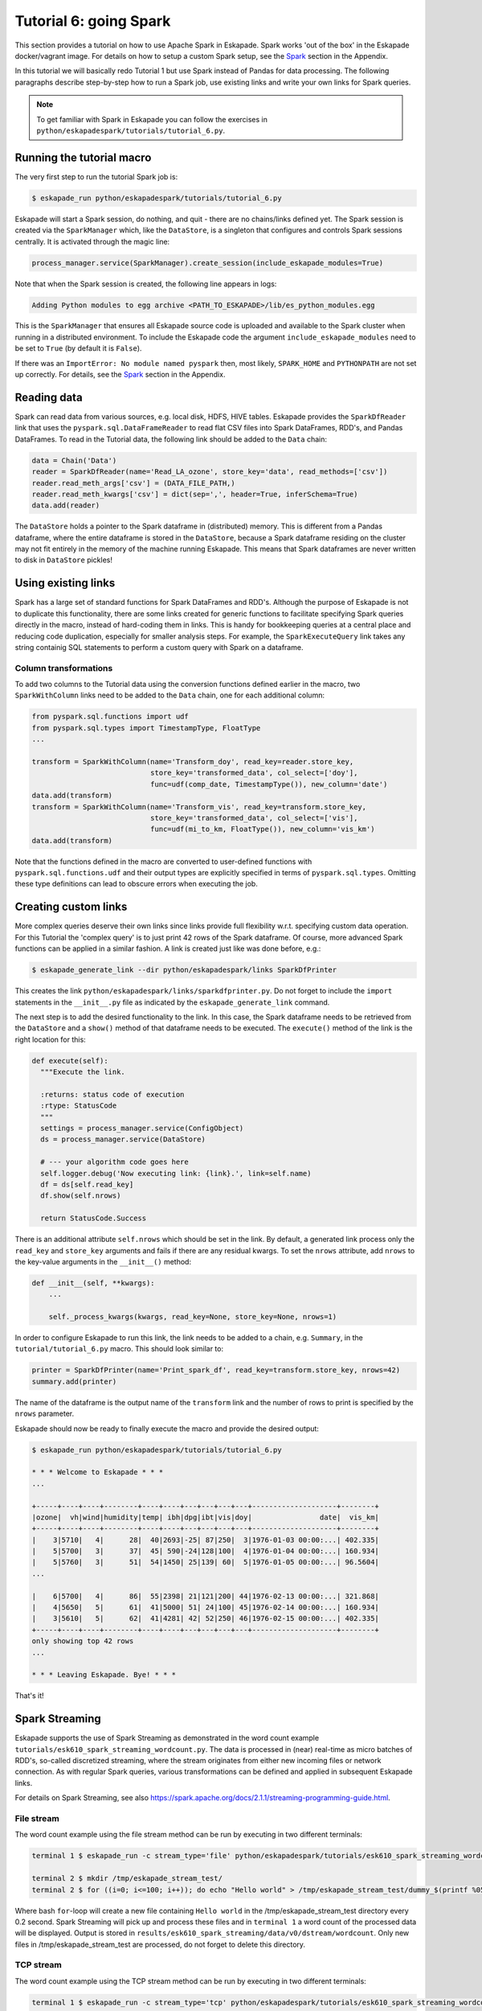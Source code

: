 Tutorial 6: going Spark
-----------------------

This section provides a tutorial on how to use Apache Spark in Eskapade. Spark works 'out of the box' in the Eskapade
docker/vagrant image. For details on how to setup a custom Spark setup, see the `Spark <spark.html>`_ section in the Appendix.

In this tutorial we will basically redo Tutorial 1 but use Spark instead of Pandas for data processing. The following
paragraphs describe step-by-step how to run a Spark job, use existing links and write your own links for Spark queries.

.. note::

  To get familiar with Spark in Eskapade you can follow the exercises in ``python/eskapadespark/tutorials/tutorial_6.py``.


Running the tutorial macro
~~~~~~~~~~~~~~~~~~~~~~~~~~

The very first step to run the tutorial Spark job is:

.. code-block:: bash

  $ eskapade_run python/eskapadespark/tutorials/tutorial_6.py

Eskapade will start a Spark session, do nothing, and quit - there are no chains/links defined yet.
The Spark session is created via the ``SparkManager`` which, like the ``DataStore``,
is a singleton that configures and controls Spark sessions centrally. It is activated through the magic line:

.. code-block:: python

  process_manager.service(SparkManager).create_session(include_eskapade_modules=True)


Note that when the Spark session is created, the following line appears in logs:

.. code-block:: bash

  Adding Python modules to egg archive <PATH_TO_ESKAPADE>/lib/es_python_modules.egg

This is the ``SparkManager`` that ensures all Eskapade source code is uploaded and available to the Spark cluster when
running in a distributed environment. To include the Eskapade code the argument ``include_eskapade_modules`` need to be
set to ``True`` (by default it is ``False``).

If there was an ``ImportError: No module named pyspark`` then, most likely, ``SPARK_HOME`` and ``PYTHONPATH``
are not set up correctly. For details, see the `Spark <spark.html>`_ section in the Appendix.

Reading data
~~~~~~~~~~~~

Spark can read data from various sources, e.g. local disk, HDFS, HIVE tables. Eskapade provides the ``SparkDfReader``
link that uses the ``pyspark.sql.DataFrameReader`` to read flat CSV files into Spark DataFrames, RDD's, and Pandas DataFrames.
To read in the Tutorial data, the following link should be added to the ``Data`` chain:

.. code-block:: python

  data = Chain('Data')
  reader = SparkDfReader(name='Read_LA_ozone', store_key='data', read_methods=['csv'])
  reader.read_meth_args['csv'] = (DATA_FILE_PATH,)
  reader.read_meth_kwargs['csv'] = dict(sep=',', header=True, inferSchema=True)
  data.add(reader)

The ``DataStore`` holds a pointer to the Spark dataframe in (distributed) memory. This is different from a Pandas dataframe,
where the entire dataframe is stored in the ``DataStore``, because a Spark dataframe residing on the cluster may not fit
entirely in the memory of the machine running Eskapade. This means that Spark dataframes are never written to disk in ``DataStore`` pickles!

Using existing links
~~~~~~~~~~~~~~~~~~~~

Spark has a large set of standard functions for Spark DataFrames and RDD's. Although the purpose of Eskapade is not to
duplicate this functionality, there are some links created for generic functions to facilitate specifying Spark queries
directly in the macro, instead of hard-coding them in links. This is handy for bookkeeping queries at a central place
and reducing code duplication, especially for smaller analysis steps. For example, the ``SparkExecuteQuery`` link takes
any string containig SQL statements to perform a custom query with Spark on a dataframe.

Column transformations
**********************

To add two columns to the Tutorial data using the conversion functions defined earlier in the macro, two ``SparkWithColumn``
links need to be added to the ``Data`` chain, one for each additional column:

.. code-block:: python

  from pyspark.sql.functions import udf
  from pyspark.sql.types import TimestampType, FloatType
  ...

  transform = SparkWithColumn(name='Transform_doy', read_key=reader.store_key,
                              store_key='transformed_data', col_select=['doy'],
                              func=udf(comp_date, TimestampType()), new_column='date')
  data.add(transform)
  transform = SparkWithColumn(name='Transform_vis', read_key=transform.store_key,
                              store_key='transformed_data', col_select=['vis'],
                              func=udf(mi_to_km, FloatType()), new_column='vis_km')
  data.add(transform)

Note that the functions defined in the macro are converted to user-defined functions with ``pyspark.sql.functions.udf``
and their output types are explicitly specified in terms of ``pyspark.sql.types``. Omitting these type definitions can
lead to obscure errors when executing the job.

.. The example fails because of the bugs in histogrammar package.
   Histogramming
   *************

   As was demonstrated in Tutorial 1, the ``DfSummary`` link creates LaTeX/PDF reports with histograms. Those histograms
   are obtained directly from a Pandas dataframe or from a dictionary of `Histogrammar <http://histogrammar.org>`_ histograms.
   This link can be re-used for Tutorial 4. However, an additional step is needed: create histograms of Spark dataframe
   columns with Histogrammar. This step can be carried out with the ``SparkHistogrammarFiller`` link. The code snippet for
   generating a report of Spark dataframe histograms then looks like:

   .. code-block:: python

   from eskapade import visualization
   ...

   summary = Chain('Summary')
   histo = SparkHistogrammarFiller(name='Histogrammer', read_key=transform.store_key, store_key='hist')
   histo.columns = ['vis', 'vis_km', 'doy', 'date']
   summary.add(histo)

   summarizer = visualization.DfSummary(name='Create_stats_overview', read_key=histo.store_key, var_labels=VAR_LABELS, var_units=VAR_UNITS)
   summary.add(summarizer)


Creating custom links
~~~~~~~~~~~~~~~~~~~~~

More complex queries deserve their own links since links provide full flexibility w.r.t. specifying custom data operation.
For this Tutorial the 'complex query' is to just print 42 rows of the Spark dataframe. Of course, more advanced Spark
functions can be applied in a similar fashion. A link is created just like was done before, e.g.:

.. code-block:: bash

  $ eskapade_generate_link --dir python/eskapadespark/links SparkDfPrinter

This creates the link ``python/eskapadespark/links/sparkdfprinter.py``. Do not forget to include the
``import`` statements in the ``__init__.py`` file as indicated by the ``eskapade_generate_link`` command.

The next step is to add the desired functionality to the link. In this case, the Spark dataframe needs to be retrieved
from the ``DataStore`` and a ``show()`` method of that dataframe needs to be executed. The ``execute()`` method of the
link is the right location for this:

.. code-block:: python

  def execute(self):
    """Execute the link.

    :returns: status code of execution
    :rtype: StatusCode
    """
    settings = process_manager.service(ConfigObject)
    ds = process_manager.service(DataStore)

    # --- your algorithm code goes here
    self.logger.debug('Now executing link: {link}.', link=self.name)
    df = ds[self.read_key]
    df.show(self.nrows)

    return StatusCode.Success

There is an additional attribute ``self.nrows`` which should be set in the link. By default, a generated link process
only the ``read_key`` and ``store_key`` arguments and fails if there are any residual kwargs.
To set the ``nrows`` attribute, add ``nrows`` to the key-value arguments in the ``__init__()`` method:

.. code-block:: python

  def __init__(self, **kwargs):
      ...

      self._process_kwargs(kwargs, read_key=None, store_key=None, nrows=1)

In order to configure Eskapade to run this link, the link needs to be added to a chain, e.g. ``Summary``, in the
``tutorial/tutorial_6.py`` macro. This should look similar to:

.. code-block:: python

  printer = SparkDfPrinter(name='Print_spark_df', read_key=transform.store_key, nrows=42)
  summary.add(printer)

The name of the dataframe is the output name of the ``transform`` link and the number of rows to print is specified by the ``nrows`` parameter.

Eskapade should now be ready to finally execute the macro and provide the desired output:

.. code-block:: bash

  $ eskapade_run python/eskapadespark/tutorials/tutorial_6.py

  * * * Welcome to Eskapade * * *
  ...

  +-----+----+----+--------+----+----+---+---+---+---+--------------------+--------+
  |ozone|  vh|wind|humidity|temp| ibh|dpg|ibt|vis|doy|                date|  vis_km|
  +-----+----+----+--------+----+----+---+---+---+---+--------------------+--------+
  |    3|5710|   4|      28|  40|2693|-25| 87|250|  3|1976-01-03 00:00:...| 402.335|
  |    5|5700|   3|      37|  45| 590|-24|128|100|  4|1976-01-04 00:00:...| 160.934|
  |    5|5760|   3|      51|  54|1450| 25|139| 60|  5|1976-01-05 00:00:...| 96.5604|
  ...

  |    6|5700|   4|      86|  55|2398| 21|121|200| 44|1976-02-13 00:00:...| 321.868|
  |    4|5650|   5|      61|  41|5000| 51| 24|100| 45|1976-02-14 00:00:...| 160.934|
  |    3|5610|   5|      62|  41|4281| 42| 52|250| 46|1976-02-15 00:00:...| 402.335|
  +-----+----+----+--------+----+----+---+---+---+---+--------------------+--------+
  only showing top 42 rows
  ...

  * * * Leaving Eskapade. Bye! * * *

That's it!


Spark Streaming
~~~~~~~~~~~~~~~

Eskapade supports the use of Spark Streaming as demonstrated in the word count example ``tutorials/esk610_spark_streaming_wordcount.py``.
The data is processed in (near) real-time as micro batches of RDD's, so-called discretized streaming, where the stream
originates from either new incoming files or network connection. As with regular Spark queries, various transformations
can be defined and applied in subsequent Eskapade links.

For details on Spark Streaming, see also https://spark.apache.org/docs/2.1.1/streaming-programming-guide.html.

File stream
***********

The word count example using the file stream method can be run by executing in two different terminals:

.. code-block:: bash

  terminal 1 $ eskapade_run -c stream_type='file' python/eskapadespark/tutorials/esk610_spark_streaming_wordcount.py

  terminal 2 $ mkdir /tmp/eskapade_stream_test/
  terminal 2 $ for ((i=0; i<=100; i++)); do echo "Hello world" > /tmp/eskapade_stream_test/dummy_$(printf %05d ${i}); sleep 0.2; done

Where bash ``for``-loop will create a new file containing ``Hello world`` in the /tmp/eskapade_stream_test directory every 0.2 second.
Spark Streaming will pick up and process these files and in ``terminal 1`` a word count of the processed data will be displayed.
Output is stored in ``results/esk610_spark_streaming/data/v0/dstream/wordcount``.
Only new files in /tmp/eskapade_stream_test are processed, do not forget to delete this directory.


TCP stream
**********

The word count example using the TCP stream method can be run by executing in two different terminals:

.. code-block:: bash 

  terminal 1 $ eskapade_run -c stream_type='tcp' python/eskapadespark/tutorials/esk610_spark_streaming_wordcount.py

  terminal 2 $ nc -lk 9999

Where ``nc`` (netcat) will stream data to port 9999 and Spark Streaming will listen to this port and process incoming data.
In ``terminal 2`` random words can be type (followed by enter) and in ``terminal 1`` a word count of the processed data
will by displayed. Output is stored in ``results/esk610_spark_streaming/data/v0/dstream/wordcount``.

